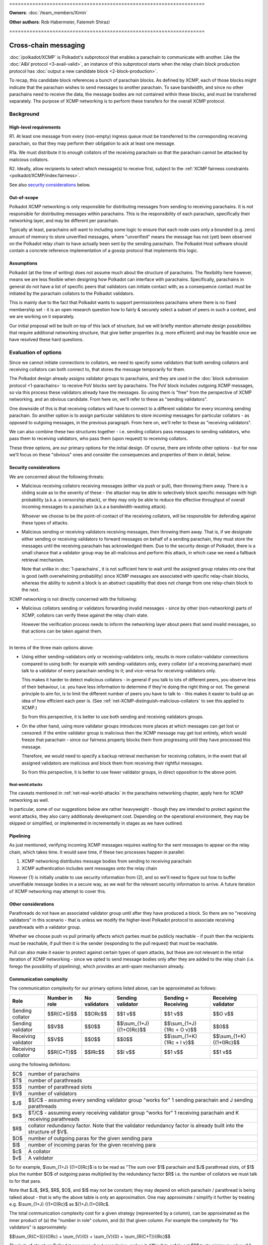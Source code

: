 \====================================================================

**Owners**: :doc:`/team_members/Ximin`

**Other authors**: Rob Habermeier, Fatemeh Shirazi

\====================================================================

=====================
Cross-chain messaging
=====================

:doc:`/polkadot/XCMP` is Polkadot's subprotocol that enables a parachain to
communicate with another. Like the :doc:`A&V protocol <3-avail-valid>`, an
instance of this subprotocol starts when the relay chain block production
protocol has :doc:`output a new candidate block <2-block-production>`.

To recap, this candidate block references a bunch of parachain blocks. As
defined by XCMP, each of those blocks might indicate that the parachain wishes
to send messages to another parachain. To save bandwidth, and since no other
parachains need to receive the data, the message bodies are not contained
within these blocks, and must be transferred separately. The purpose of XCMP
networking is to perform these transfers for the overall XCMP protocol.


Background
==========

High-level requirements
-----------------------

R1. At least one message from every (non-empty) ingress queue must be
transferred to the corresponding receiving parachain, so that they may perform
their obligation to ack at least one message.

R1a. We must distribute it to *enough* collators of the receiving parachain so
that the parachain cannot be attacked by malicious collators. 

R2. Ideally, allow recipients to select which message(s) to receive first,
subject to the :ref:`XCMP fairness constraints <polkadot/XCMP/index:fairness>`.

See also `security considerations`_ below.

Out-of-scope
------------

Polkadot XCMP networking is only responsible for distributing messages from
sending to receiving parachains. It is *not* responsible for distributing
messages within parachains. This is the responsibility of each parachain,
specifically their networking layer, and may be different per parachain.

Typically at least, parachains will want to including some logic to ensure that
each node uses only a bounded (e.g. zero) amount of memory to store unverified
messages, where "unverified" means the message has not (yet) been observed on
the Polkadot relay chain to have actually been sent by the sending parachain.
The Polkadot Host software should contain a concrete reference implementation
of a gossip protocol that implements this logic.

Assumptions
-----------

Polkadot (at the time of writing) does not assume much about the structure of
parachains. The flexibility here however, means we are less flexible when
designing how Polkadot can interface with parachains. Specifically, parachains
in general do not have a list of specific peers that validators can initiate
contact with; as a consequence contact must be initiated by the parachain
collators to the Polkadot validators.

This is mainly due to the fact that Polkadot wants to support permissionless
parachains where there is no fixed membership set - it is an open research
question how to fairly & securely select a subset of peers in such a context,
and we are working on it separately.

Our initial proposal will be built on top of this lack of structure, but we
will briefly mention alternate design possibilities that require additional
networking structure, that give better properties (e.g. more efficient) and may
be feasible once we have resolved these hard questions.


Evaluation of options
=====================

Since we cannot initiate connections to collators, we need to specify some
validators that both sending collators and receiving collators can both connect
to, that stores the message temporarily for them.

The Polkadot design already assigns validator groups to parachains, and they
are used in the :doc:`block submission protocol <1-parachains>` to receive PoV
blocks sent by parachains. The PoV block includes outgoing XCMP messages, so
via this process these validators already have the messages. So using them is
"free" from the perspective of XCMP networking, and an obvious candidate. From
here on, we'll refer to these as "sending validators".

One downside of this is that receiving collators will have to connect to a
different validator for every incoming sending parachain. So another option is
to assign particular validators to store *incoming* messages for particular
collators - as opposed to outgoing messages, in the previous paragraph. From
here on, we'll refer to these as "receiving validators".

We can also combine these two structures together - i.e. sending collators pass
messages to sending validators, who pass them to receiving validators, who pass
them (upon request) to receiving collators.

These three options, are our primary options for the initial design. Of course,
there are infinite other options - but for now we'll focus on these "obvious"
ones and consider the consequences and properties of them in detail, below.

Security considerations
-----------------------

We are concerned about the following threats:

- Malicious receiving collators receiving messages (either via push or pull),
  then throwing them away. There is a sliding scale as to the severity of these
  - the attacker may be able to selectively block specific messages with high
  probability (a.k.a. a censorship attack), or they may only be able to reduce
  the effective throughput of overall incoming messages to a parachain (a.k.a
  a bandwidth-wasting attack).

  Whoever we choose to be the point-of-contact of the receiving collators, will
  be responsible for defending against these types of attacks.

- Malicious sending or receiving validators receiving messages, then throwing
  them away. That is, if we designate either sending or receiving validators to
  forward messages on behalf of a sending parachain, they must store the
  messages until the receiving parachain has acknowledged them. Due to the
  security design of Polkadot, there is a small chance that a validator group
  may be all-malicious and perform this attack, in which case we need a
  fallback retrieval mechanism.

  Note that unlike in :doc:`1-parachains`, it is not sufficient here to wait
  until the assigned group rotates into one that is good (with overwhelming
  probability) since XCMP messages are associated with specific relay-chain
  blocks, whereas the ability to submit a block is an abstract capability that
  does not change from one relay-chain block to the next.

XCMP networking is not directly concerned with the following:

- Malicious collators sending or validators forwarding invalid messages - since
  by other (non-networking) parts of XCMP, collators can verify these against
  the relay chain state.

  However the verification process needs to inform the networking layer about
  peers that send invalid messages, so that actions can be taken against them.

----

In terms of the three main options above:

- Using either sending-validators only or receiving-validators only, results in
  more collator-validator connections compared to using both: for example with
  sending-validators only, every collator (of a receiving parachain) must talk
  to a validator of every parachain sending to it; and vice-versa for
  receiving-validators only.

  This makes it harder to detect malicious collators - in general if you talk
  to lots of different peers, you observe less of their behaviour, i.e. you
  have less information to determine if they're doing the right thing or not.
  The general principle to aim for, is to limit the different number of peers
  you have to talk to - this makes it easier to build up an idea of how
  efficient each peer is. (See :ref:`net-XCMP-distinguish-malicious-collators`
  to see this applied to XCMP.)

  So from this perspective, it is better to use both sending and receiving
  validators groups.

- On the other hand, using more validator groups introduces more places at
  which messages can get lost or censored: if the entire validator group is
  malicious then the XCMP message may get lost entirely, which would freeze
  that parachain - since our fairness property blocks them from progressing
  until they have processed this message.

  Therefore, we would need to specify a backup retrieval mechanism for
  receiving collators, in the event that all assigned validators are malicious
  and block them from receiving their rightful messages.

  So from this perspective, it is better to use fewer validator groups, in
  direct opposition to the above point.

Real-world attacks
``````````````````

The caveats mentioned in :ref:`net-real-world-attacks` in the parachains
networking chapter, apply here for XCMP networking as well.

In particular, some of our suggestions below are rather heavyweight - though
they are intended to protect against the worst attacks, they also carry
additionaly development cost. Depending on the operational environment, they
may be skipped or simplified, or implemented in incrementally in stages as we
have outlined.


Pipelining
----------

As just mentioned, verifying incoming XCMP messages requires waiting for the
sent messages to appear on the relay chain, which takes time. It would save
time, if these two processes happen in parallel:

1. XCMP networking distributes message bodies from sending to receiving parachain
2. XCMP authentication includes sent messages onto the relay chain

However (1) is initially unable to use security information from (2), and so
we'll need to figure out how to buffer unverifiable message bodies in a secure
way, as we wait for the relevant security information to arrive. A future
iteration of XCMP networking may attempt to cover this.

Other considerations
--------------------

Parathreads do not have an associated validator group until after they have
produced a block. So there are no "receiving validators" in this scenario -
that is unless we modify the higher-level Polkadot protocol to associate
receiving parathreads with a validator group.

Whether we choose push vs pull primarily affects which parties must be publicly
reachable - if push then the recipients must be reachable, if pull then it is
the sender (responding to the pull request) that must be reachable.

Pull can also make it easier to protect against certain types of spam attacks,
but these are not relevant in the initial iteration of XCMP networking - since
we opted to send message bodies only after they are added to the relay chain
(i.e. forego the possibility of pipelining), which provides an anti-spam
mechanism already.


Communication complexity
------------------------

The communication complexity for our primary options listed above, can be
approximated as follows:

+---------------------+----------------+---------------+---------------------------+-----------------------------+----------------------------+
| Role                | Number in role | No validators | Sending validator         | Sending + Receiving         | Receiving validator        |
+=====================+================+===============+===========================+=============================+============================+
| Sending collator    | $$R(C+S)$$     | $$ORc$$       | $$1 v$$                   | $$1 v$$                     | $$O v$$                    |
+---------------------+----------------+---------------+---------------------------+-----------------------------+----------------------------+
| Sending validator   | $$V$$          | $$0$$         | $$\\sum_{1+J} {(1+O)Rc}$$ | $$\\sum_{1+J} {1Rc + O v}$$ | $$0$$                      |
+---------------------+----------------+---------------+---------------------------+-----------------------------+----------------------------+
| Receiving validator | $$V$$          | $$0$$         | $$0$$                     | $$\\sum_{1+K} {1Rc + I v}$$ | $$\\sum_{1+K} {(1+I)Rc}$$  |
+---------------------+----------------+---------------+---------------------------+-----------------------------+----------------------------+
| Receiving collator  | $$R(C+T)$$     | $$IRc$$       | $$I v$$                   | $$1 v$$                     | $$1 v$$                    |
+---------------------+----------------+---------------+---------------------------+-----------------------------+----------------------------+

using the following definitons:

=== =====================================================
$C$ number of parachains
$T$ number of parathreads
$S$ number of parathread slots
$V$ number of validators
$J$ $S/C$ - assuming every sending validator group "works for" 1 sending parachain and J sending parathreads
$K$ $T/C$ - assuming every receiving validator group "works for" 1 receiving parachain and K receiving parathreads
$R$ collator redundancy factor. Note that the validator redundancy factor is already built into the structure of $V$.
$O$ number of outgoing paras for the given sending para
$I$ number of incoming paras for the given receiving para
$c$ A collator
$v$ A validator
=== =====================================================

So for example, $\\sum_{1+J} {(1+O)Rc}$ is to be read as "The sum over $1$
parachain and $J$ parathread slots, of $1$ plus the number $O$ of outgoing
paras multiplied by the redundancy factor $R$ i.e. the number of collators we
must talk to for that para.

Note that $J$, $K$, $R$, $O$, and $I$ may not be constant; they may depend on
which parachain / parathread is being talked about - that is why the above
table is only an approximation. One may approximate / simplify it further by
treating e.g. $\\sum_{1+J} {(1+O)Rc}$ as $(1+J).(1+O)Rc$.

The total communication complexity cost for a given strategy (represented by a
column), can be approximated as the inner product of (a) the "number in role"
column, and (b) that given column. For example the complexity for "No
validators" is approximately:

$$\\sum_{R(C+S)}{ORc} + \\sum_{V}{0} + \\sum_{V}{0} + \\sum_{R(C+T)}{IRc}$$

The lack of structure Polkadot assumes about parachains, makes it difficult to
safely set $R$ to its minimum value of 1. For validators, we can "pair off"
validators in different groups - as we do in the :doc:`A&V <3-avail-valid>`
subprotocol - which means it is still reasonably safe to have a validator
redundancy factor of 1. However we cannot pair off collators of different
paras, or even collators and validators of the same para. So $R$ may have to be
3 or 4 or even higher, which increases the associated costs.

Comparison with A&V
-------------------

Similarities:

- Data flow pattern (qualitative), i.e. outboxes to inboxes

Differences:

- Data usage profile (quantitative) - Less overall traffic, but much greater variability
- Latency not such a big deal, can be similar to A&V, but in practise should complete quicker due to less overall traffic.


Proposal: XCMP networking, initial iteration
============================================


1. sending-validators-only, easy to implement

2. sending-validators with some way to reduce number of connections. 

3. sending and receiving validators, with some availability checks. 

   - Introduce the idea of receiving validator group, even for parathreads.

If watermarks do not advance for e.g. 10 blocks, then the relay chain will
accept the message body as a backup. This provides some assurance against
malicious or inefficient validators not forwarding XCMP messages. (issue #601)

Sending collators send message bodies to their sending validator group, as part
of the :doc:`parachain block submission <1-parachains>` and :doc:`A&V
<3-avail-valid>` subprotocols.

Sending validator groups send message bodies to the relevant receiving
validator groups, using a mixture of push and pull.

Receiving collators pull message bodies from their receiving validator group.
As an optimisation, receiving validators may push to any receiving collators
that they are already connected to.

Since ingress queues may be long, receiving collators should request messages
from (near) the front of the queue to ensure that their parachain can process
the messages in the correct order in a timely fashion. Validators may enforce
this at their discretion by refusing to transfer messages too far forward in
the queue; we leave the details of this open for now - but we note that the
mechanism described in the next section ought to discourage this without any
explicit enforcement at this level.



.. _net-XCMP-distinguish-malicious-collators:

Distinguishing honest vs malicious receiving collators
------------------------------------------------------

The lack of structure we assume about parachains, gives us fewer options to
determine if a receiving collator is "honest" vs "malicious". Despite this we
do still have some information we can make use of for this purpose, that is
related to the fundamental high-level requirement of this part of XCMP. Recall
that the purpose of having collators receive messages, is for their parachain
to act on them, and acknowledge this to the Polkadot relay chain. This is an
observable effect that can be observed by the validator, albeit indirectly and
also dependent on other factors outside of XCMP receipt, and so we can
introduce heuristics based on this to probabilistically distinguish honest vs
malicious collators.

This is analogous to the mechanism in the :doc:`block submission protocol
<1-parachains>`, where we measure bandwidth used by sending collators, vs the
actual useful throughput (of validated PoV blocks) that the bandwidth is used
for. Instead of counting the (potentially spammy) bandwidth consumed by the
sending collator, we judge the receiving collator based on how quickly their
parachain's ack-watermark advances.

There are key differences to bear in mind however: in XCMP, by its very nature
the test criteria here is more indirect and cannot be determined while the
actual data transfer happens. Also the test criteria is not solely the
responsibility of the particular recipient under test, so there is less of a
competitive mechanic that incentivises honesty [#]_ - if one malicious
recipient drops the message but another honest recipient passes it on
correctly, the test will pass for both collators. Nevertheless, in the absence
of other structures to make use of, this is the most direct test we can think
of, that begins to capture the underlying characteristic of honesty.

.. [#] If the ingress queue is long, then (as mentioned earlier) messages near
  the front of the queue will be processed by the parachain first. Receiving
  collators that behave according to protocol, i.e. choose messages near the
  front of the queue that are more likely to be processed earlier by their
  parachain, are less likely to end up on a validator's blacklist. So this
  could be said to provide a weak incentive and competitive mechanism; we do
  not rely on this fact.

The rest of our protection follows a similar high-level idea as the block
submission protocol:

1. For every collator, we track which messages we send to them, as well as the
   time it takes before we observe each message to be acknowledged on the relay
   chain via watermark advancement. From this we can build up a whitelist and
   a blacklist.

   - For the purposes of the whitelist, we count the "time taken" from the time
     we send the message to *any* recipient, to avoid malicious collators e.g.
     requesting a message just before they know it will get acked on the relay
     chain to register a low "time taken" dishonestly.

     (Honest collators may sometimes get a worse "time taken" result than they
     should have got, but this is only significant if they somehow received the
     message much later than the initial malicious collator did, which would
     suggest that they were inefficient anyhow.)

   - For the purposes of the blacklist, we count the "time taken" from the time
     we send the message to that particular recipient. This avoids penalising
     honest collators who properly distributed a message quickly, even if a
     malicious collator had previously received and dropped a message.

     (Malicious collators may sometimes get a better "time taken" result than
     they should have got, however for the purposes of the blacklist this does
     not gain them any additional benefit, so this is OK.)

     If the time taken as defined above is "too large", then we will add that
     recipient to the blacklist and disconnect from them.

2. The whitelist and blacklists are maintained and used in a similar way as in
   the block submission protocol - the whitelist helps validators from new
   groups "break the tie" regarding which collators to communicate with first,
   and the blacklist helps validators avoid potentially malicious collators,
   e.g. via usage of an IP address heat map.

   As with the block submission protocol, these whitelists and blacklists are
   not intended for use outside of this protocol, e.g. to justify rewards or
   slashing elsewhere. They are merely heuristics and are not actual hard
   evidence of any good or bad behaviour.

One outstanding question is how specifically to choose "too large" for the
purposes of the blacklist. It's possible to go into quite some depth on this,
but we suspect it is best not to overthink it: more complex ways of choosing
this limit give diminishing returns in terms of protection against attacks, the
overall protection mechanism is an heuristic anyway, and these types of attacks
are currently only theoretical.

Therefore for an initial implementation we suggest a cutoff of 5 relay chain
blocks for the blacklist - in other words, if a message does not appear acked
on the relay chain after 5 relay chain blocks after a collator receives it, we
will disconnect from that collator and choose another one to accept an incoming
connection from. This is based on the fact that 2 is the best possible case,
plus a small additional grace period in case parachains want to experiment with
receiving messages slightly out-of-order for performance under parallelism.



If necessary, in the future we can explore further refinements
on top of this, based on real-world usage & experience of attacks:

1. based on the average ack-gap across all paras
2. based on historical ack-gap for that given para
3. allow the para to securely specify what a good cut-off should be
4. allow each validator operator to specify what the cut-off should be.

or a weighted combination of these. Of course the details of (1) and (2) have
to be chosen carefully, so as to not allow an attacker to gradually affect the
value being used in their favour.

Rotation of validator groups
----------------------------


A group should be active for more than the cutoff period mentioned above,
otherwise the mechanism becomes subject to abuse by malicious validators that
give incorrect whitelist/blacklist information.

(Even with a large group rotation period, abuse is still possible but its
effect is greatly reduced as validators have enough time to reach their own
conclusions.)
